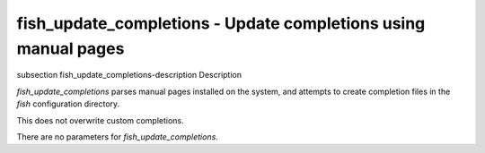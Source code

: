fish_update_completions - Update completions using manual pages
==========================================


\subsection fish_update_completions-description Description

`fish_update_completions` parses manual pages installed on the system, and attempts to create completion files in the `fish` configuration directory.

This does not overwrite custom completions.

There are no parameters for `fish_update_completions`.
